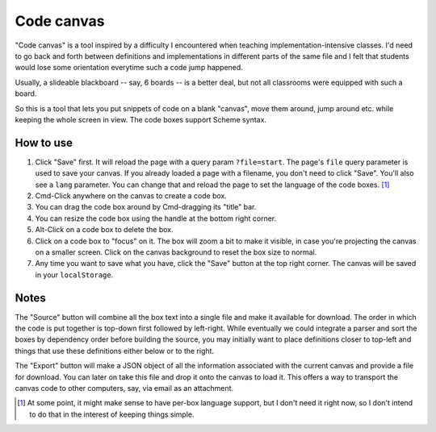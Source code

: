 Code canvas
===========

"Code canvas" is a tool inspired by a difficulty I encountered when teaching
implementation-intensive classes. I'd need to go back and forth between
definitions and implementations in different parts of the same file and I felt
that students would lose some orientation everytime such a code jump happened.

Usually, a slideable blackboard -- say, 6 boards -- is a better deal, but not
all classrooms were equipped with such a board.

So this is a tool that lets you put snippets of code on a blank "canvas", move
them around, jump around etc. while keeping the whole screen in view. The code
boxes support Scheme syntax.

How to use
----------

1. Click "Save" first. It will reload the page with a query param
   ``?file=start``. The page's ``file`` query parameter is used to save your
   canvas. If you already loaded a page with a filename, you don't need to
   click "Save". You'll also see a ``lang`` parameter. You can change that and
   reload the page to set the language of the code boxes. [#lang]_

2. Cmd-Click anywhere on the canvas to create a code box.

3. You can drag the code box around by Cmd-dragging its "title" bar.

4. You can resize the code box using the handle at the bottom right corner.

5. Alt-Click on a code box to delete the box.

6. Click on a code box to "focus" on it. The box will zoom a bit to make it
   visible, in case you're projecting the canvas on a smaller screen. Click on
   the canvas background to reset the box size to normal.

7. Any time you want to save what you have, click the "Save" button at the top
   right corner. The canvas will be saved in your ``localStorage``.

Notes
-----

The "Source" button will combine all the box text into a single file and make
it available for download. The order in which the code is put together is
top-down first followed by left-right. While eventually we could integrate a
parser and sort the boxes by dependency order before building the source, you
may initially want to place definitions closer to top-left and things that use
these definitions either below or to the right.

The "Export" button will make a JSON object of all the information associated
with the current canvas and provide a file for download. You can later on take
this file and drop it onto the canvas to load it. This offers a way to transport
the canvas code to other computers, say, via email as an attachment.

.. [#lang] At some point, it might make sense to have per-box language support,
   but I don't need it right now, so I don't intend to do that in the interest
   of keeping things simple.

